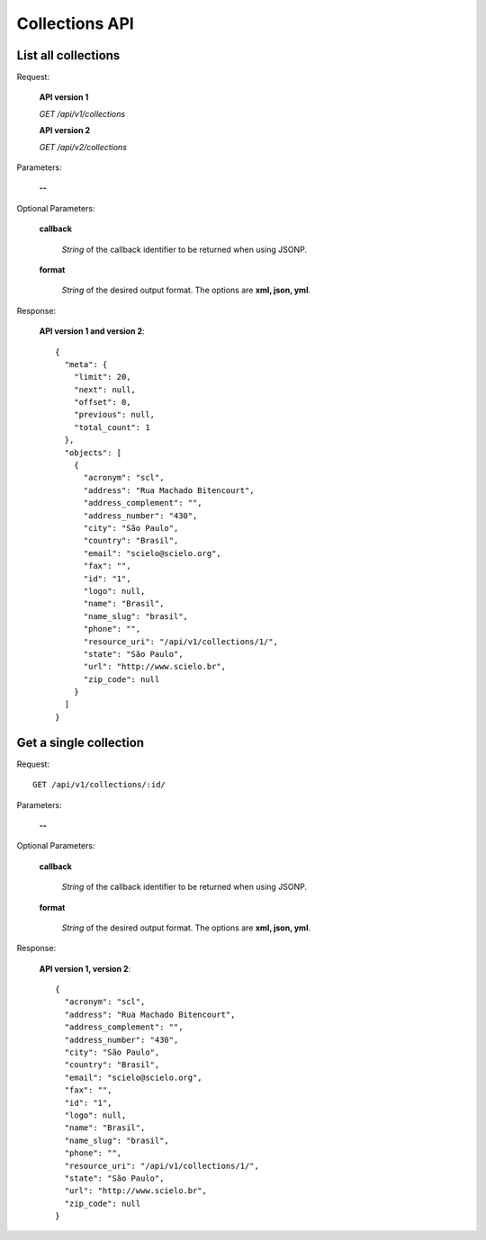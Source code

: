 Collections API
===============

List all collections
--------------------

Request:

  **API version 1**

  *GET /api/v1/collections*

  **API version 2**

  *GET /api/v2/collections*

Parameters:

  **--**

Optional Parameters:

  **callback**

    *String* of the callback identifier to be returned when using JSONP.

  **format**

    *String* of the desired output format. The options are **xml, json,
    yml**.


Response:

  **API version 1 and version 2**::

    {
      "meta": {
        "limit": 20,
        "next": null,
        "offset": 0,
        "previous": null,
        "total_count": 1
      },
      "objects": [
        {
          "acronym": "scl",
          "address": "Rua Machado Bitencourt",
          "address_complement": "",
          "address_number": "430",
          "city": "São Paulo",
          "country": "Brasil",
          "email": "scielo@scielo.org",
          "fax": "",
          "id": "1",
          "logo": null,
          "name": "Brasil",
          "name_slug": "brasil",
          "phone": "",
          "resource_uri": "/api/v1/collections/1/",
          "state": "São Paulo",
          "url": "http://www.scielo.br",
          "zip_code": null
        }
      ]
    }


Get a single collection
-----------------------

Request::

  GET /api/v1/collections/:id/

Parameters:

  **--**

Optional Parameters:

  **callback**

    *String* of the callback identifier to be returned when using JSONP.

  **format**

    *String* of the desired output format. The options are **xml, json,
    yml**.


Response:

  **API version 1, version 2**::

    {
      "acronym": "scl",
      "address": "Rua Machado Bitencourt",
      "address_complement": "",
      "address_number": "430",
      "city": "São Paulo",
      "country": "Brasil",
      "email": "scielo@scielo.org",
      "fax": "",
      "id": "1",
      "logo": null,
      "name": "Brasil",
      "name_slug": "brasil",
      "phone": "",
      "resource_uri": "/api/v1/collections/1/",
      "state": "São Paulo",
      "url": "http://www.scielo.br",
      "zip_code": null
    }
